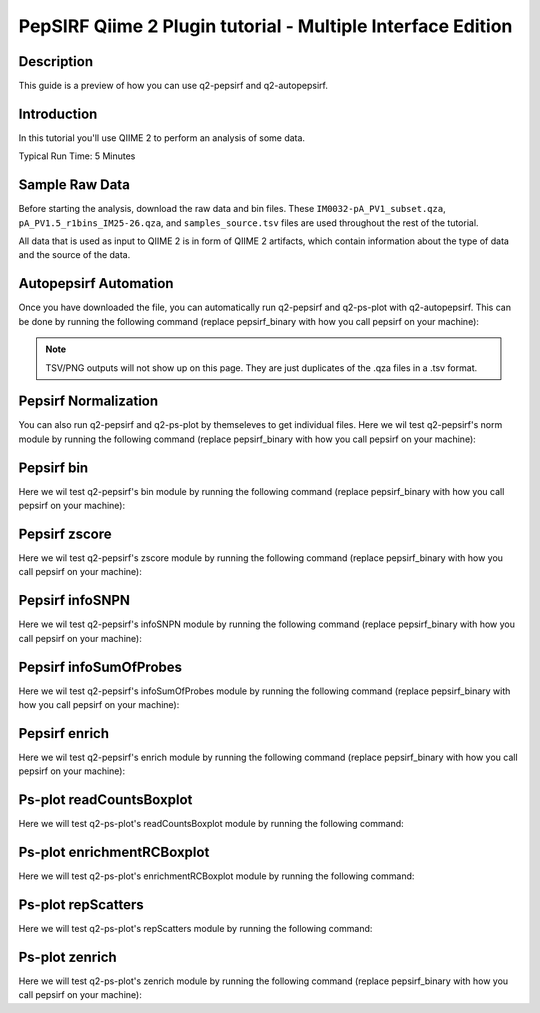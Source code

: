 PepSIRF Qiime 2 Plugin tutorial - Multiple Interface Edition
============================================================

Description
-----------

This guide is a preview of how you can use q2-pepsirf and q2-autopepsirf.

Introduction
------------

In this tutorial you'll use QIIME 2 to perform an analysis of some data.

Typical Run Time: 5 Minutes

Sample Raw Data
---------------

.. usage-selector::

Before starting the analysis, download the raw data and bin files. These
``IM0032-pA_PV1_subset.qza``, ``pA_PV1.5_r1bins_IM25-26.qza``, and 
``samples_source.tsv`` files are used throughout the rest of the tutorial.

.. usage::
  
   def raw_factory():
      import qiime2
      return qiime2.Artifact.load("source/data/IM0032-pA_PV1_subset.qza")

   raw_data = use.init_artifact("IM0032-pA_PV1_subset", raw_factory)

   def bin_factory():
      import qiime2
      return qiime2.Artifact.load("source/data/pA_PV1.5_r1bins_IM25-26.qza")

   bin_data = use.init_artifact("pA_PV1.5_r1bins_IM25-26", bin_factory)

   def metadata_factory():
      import qiime2
      return qiime2.Metadata.load("source/data/samples_source.tsv")

   metadata = use.init_metadata('samples_source', metadata_factory)

All data that is used as input to QIIME 2 is in form of QIIME 2 artifacts,
which contain information about the type of data and the source of the data.

Autopepsirf Automation
----------------------

.. usage-selector::

Once you have downloaded the file, you can automatically run q2-pepsirf and 
q2-ps-plot with q2-autopepsirf. This can be done by running the following 
command (replace pepsirf_binary with how you call pepsirf on your machine):

.. usage::

    col_sum, diff, diff_ratio, zscore, zscore_nan, sample_names, read_counts, rcBoxplot, enriched, enrichBoxplot, zScatter, csScatter, zenrich = use.action(
    use.UsageAction(plugin_id='autopepsirf', action_id='diffEnrich'),
    use.UsageInputs(
        raw_data = raw_data,
        bins = bin_data,
        negative_id = "SB_",
        exact_z_thresh = "6,10",
        pepsirf_tsv_dir = "./testingTSV",
        tsv_base_str = "IM0032-pA_PV1_subset",
        hdi = 0.95,
        pepsirf_binary = "/mnt/c/Users/ANNAB/Documents/GitHub/PepSIRF/precompiled/linux_mint_19.3/pepsirf_1.4.0_linux"
    ),
    use.UsageOutputNames(
        col_sum = "colsum",
        diff = "diff",
        diff_ratio = "diff_ratio",
        zscore = "zscore",
        zscore_nan = "zscore_nan",
        sample_names = "sample_names",
        read_counts = "read_counts",
        rc_boxplot = "rcBoxplot",
        enrich = "enrich",
        enrich_count_boxplot = "enrichBoxplot",
        zscore_scatter = "zScatter",
        colsum_scatter = "csScatter",
        zenrich_scatter = "zenrich"
    )
    ) 

.. note::
    TSV/PNG outputs will not show up on this page. They are just duplicates of the .qza files in a .tsv format.

Pepsirf Normalization
---------------------

.. usage-selector::

You can also run q2-pepsirf and q2-ps-plot by themseleves to get
individual files. Here we wil test q2-pepsirf's norm module by 
running the following command (replace pepsirf_binary with how you 
call pepsirf on your machine):

.. usage::

   col_sum, = use.action(
    use.UsageAction(plugin_id='pepsirf', action_id='norm'),
    use.UsageInputs(
        peptide_scores = raw_data,
        pepsirf_binary = "/mnt/c/Users/ANNAB/Documents/GitHub/PepSIRF/precompiled/linux_mint_19.3/pepsirf_1.4.0_linux"
    ),
    use.UsageOutputNames(
        qza_output = "IM0032-pA_PV1_subset_CS"
    )
    )

Pepsirf bin
-----------

.. usage-selector::

Here we wil test q2-pepsirf's bin module by 
running the following command (replace pepsirf_binary with how you 
call pepsirf on your machine):

.. usage::

   pepsirf_bin, = use.action(
    use.UsageAction(plugin_id='pepsirf', action_id='bin'),
    use.UsageInputs(
        scores = col_sum,
        bin_size = 300,
        round_to = 0,
        pepsirf_binary = "/mnt/c/Users/ANNAB/Documents/GitHub/PepSIRF/precompiled/linux_mint_19.3/pepsirf_1.4.0_linux"
    ),
    use.UsageOutputNames(
        bin_output = "IM0032-pA_PV1_subset_bin"
    )
    )

Pepsirf zscore
--------------

.. usage-selector::

Here we wil test q2-pepsirf's zscore module by 
running the following command (replace pepsirf_binary with how you 
call pepsirf on your machine):

.. usage::

   pepsirf_zscore, pepsirf_nan, = use.action(
    use.UsageAction(plugin_id='pepsirf', action_id='zscore'),
    use.UsageInputs(
        scores = diff,
        bins = bin_data,
        hdi = 0.95,
        pepsirf_binary = "/mnt/c/Users/ANNAB/Documents/GitHub/PepSIRF/precompiled/linux_mint_19.3/pepsirf_1.4.0_linux"
    ),
    use.UsageOutputNames(
        zscore_output = "IM0032-pA_PV1_Z-HDI95",
        nan_report = "IM0032-pA_PV1_Z-HDI95_nan"
    )
    )

Pepsirf infoSNPN
----------------

.. usage-selector::

Here we wil test q2-pepsirf's infoSNPN module by 
running the following command (replace pepsirf_binary with how you 
call pepsirf on your machine):

.. usage::

   pepsirf_sample_names, = use.action(
    use.UsageAction(plugin_id='pepsirf', action_id='infoSNPN'),
    use.UsageInputs(
        input = raw_data,
        get = "samples",
        pepsirf_binary = "/mnt/c/Users/ANNAB/Documents/GitHub/PepSIRF/precompiled/linux_mint_19.3/pepsirf_1.4.0_linux"
    ),
    use.UsageOutputNames(
        snpn_output = "IM0032-pA_PV1_SN",
    )
    )

Pepsirf infoSumOfProbes
-----------------------

.. usage-selector::

Here we wil test q2-pepsirf's infoSumOfProbes module by 
running the following command (replace pepsirf_binary with how you 
call pepsirf on your machine):

.. usage::

   pepsirf_read_counts, = use.action(
    use.UsageAction(plugin_id='pepsirf', action_id='infoSumOfProbes'),
    use.UsageInputs(
        input = raw_data,
        pepsirf_binary = "/mnt/c/Users/ANNAB/Documents/GitHub/PepSIRF/precompiled/linux_mint_19.3/pepsirf_1.4.0_linux"
    ),
    use.UsageOutputNames(
        sum_of_probes_output = "IM0032-pA_PV1_RC",
    )
    )

Pepsirf enrich
--------------

.. usage-selector::

Here we wil test q2-pepsirf's enrich module by 
running the following command (replace pepsirf_binary with how you 
call pepsirf on your machine):

.. usage::

    samples_col = use.get_metadata_column('samples_col', 'source', metadata)

    pepsirf_enrich_dir, = use.action(
    use.UsageAction(plugin_id='pepsirf', action_id='enrich'),
    use.UsageInputs(
        source = samples_col,
        zscores = zscore,
        col_sum = col_sum,
        exact_z_thresh = "6,10",
        exact_cs_thresh = "20",
        enrichment_failure = True,
        pepsirf_binary = "/mnt/c/Users/ANNAB/Documents/GitHub/PepSIRF/precompiled/linux_mint_19.3/pepsirf_1.4.0_linux"
    ),
    use.UsageOutputNames(
        dir_fmt_output = "6-10Z-HDI95_20CS_300000raw",
    )
    )

Ps-plot readCountsBoxplot
-------------------------

.. usage-selector::

Here we will test q2-ps-plot's readCountsBoxplot module by running the following command:

.. usage::

   zScatter, = use.action(
    use.UsageAction(plugin_id='ps_plot', action_id='readCountsBoxplot'),
    use.UsageInputs(
        read_counts = read_counts
    ),
    use.UsageOutputNames(
        visualization = "RCBoxplot"
    )
    )

Ps-plot enrichmentRCBoxplot
---------------------------

.. usage-selector::

Here we will test q2-ps-plot's enrichmentRCBoxplot module by running the following command:

.. usage::

   zScatter, = use.action(
    use.UsageAction(plugin_id='ps_plot', action_id='enrichmentRCBoxplot'),
    use.UsageInputs(
        enriched_dir = enriched
    ),
    use.UsageOutputNames(
        visualization = "enrichedBoxplot"
    )
    )

Ps-plot repScatters
-------------------

.. usage-selector::

Here we will test q2-ps-plot's repScatters module by running the following command:

.. usage::

   zScatter, = use.action(
    use.UsageAction(plugin_id='ps_plot', action_id='repScatters'),
    use.UsageInputs(
        zscore = zscore,
        source = samples_col,
    ),
    use.UsageOutputNames(
        visualization = "ZRepScatter"
    )
    )

Ps-plot zenrich
-------------------

.. usage-selector::

Here we will test q2-ps-plot's zenrich module by running the following command
(replace pepsirf_binary with how you call pepsirf on your machine):

.. usage::

   zenrichScat, = use.action(
    use.UsageAction(plugin_id='ps_plot', action_id='zenrich'),
    use.UsageInputs(
        data = col_sum,
        zscores = zscore,
        source = samples_col,
        negative_controls = ["SB_pA_A","SB_pA_B","SB_pA_D"],
        pepsirf_binary = "/mnt/c/Users/ANNAB/Documents/GitHub/PepSIRF/precompiled/linux_mint_19.3/pepsirf_1.4.0_linux"
    ),
    use.UsageOutputNames(
        visualization = "zenrich_scatter"
    )
    )

